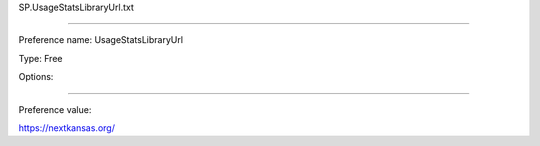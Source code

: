 SP.UsageStatsLibraryUrl.txt

----------

Preference name: UsageStatsLibraryUrl

Type: Free

Options: 

----------

Preference value: 



https://nextkansas.org/

























